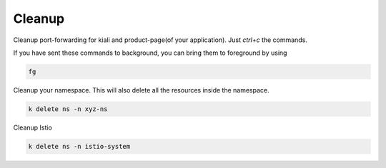 .. _cleanup:

.. title:: Cleaning up your namespace and Istio installation

--------
Cleanup
--------

Cleanup port-forwarding for kiali and product-page(of your application). Just `ctrl+c` the commands.

If you have sent these commands to background, you can bring them to foreground by using

.. code-block:: bash

 fg

Cleanup your namespace. This will also delete all the resources inside the namespace.

.. code-block:: bash

 k delete ns -n xyz-ns

Cleanup Istio

.. code-block:: bash

 k delete ns -n istio-system
